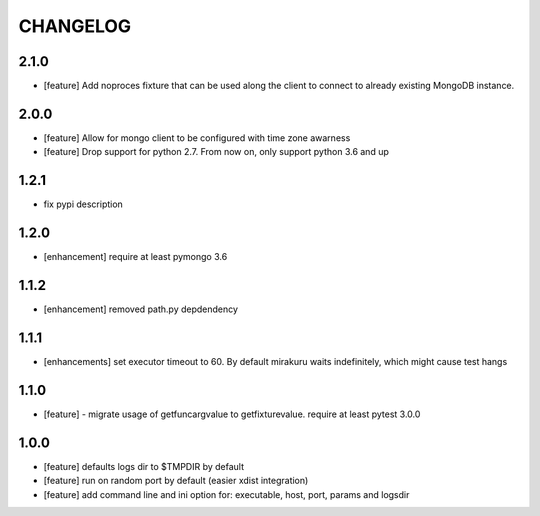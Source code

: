 CHANGELOG
=========

2.1.0
-------

- [feature] Add noproces fixture that can be used along the client to connect to
  already existing MongoDB instance.

2.0.0
-------

- [feature] Allow for mongo client to be configured with time zone awarness
- [feature] Drop support for python 2.7. From now on, only support python 3.6 and up

1.2.1
-------

- fix pypi description

1.2.0
-------

- [enhancement] require at least pymongo 3.6

1.1.2
-------

- [enhancement] removed path.py depdendency

1.1.1
-------

- [enhancements] set executor timeout to 60. By default mirakuru waits indefinitely, which might cause test hangs

1.1.0
-------

- [feature] - migrate usage of getfuncargvalue to getfixturevalue. require at least pytest 3.0.0

1.0.0
-------

- [feature] defaults logs dir to $TMPDIR by default
- [feature] run on random port by default (easier xdist integration)
- [feature] add command line and ini option for: executable, host, port, params and logsdir
